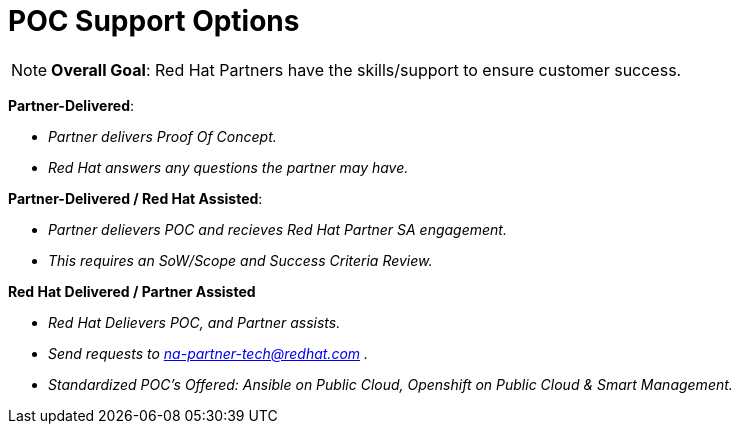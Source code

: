 = POC Support Options




NOTE: **Overall Goal**: Red Hat Partners have the skills/support to ensure customer success.

**Partner-Delivered**: 
==============================
- _Partner delivers Proof Of Concept._
==================================
- _Red Hat answers any questions the partner may have._

**Partner-Delivered / Red Hat Assisted**: 
========================================
- _Partner delievers POC and recieves Red Hat Partner SA engagement._
========================================
- _This requires an SoW/Scope and Success Criteria Review._

**Red Hat Delivered / Partner Assisted**
================================
- _Red Hat Delievers POC, and Partner assists._
==========================
- _Send requests to mailto:na-partner-tech@redhat.com?subject=[na-partner-tech@redhat.com] ._
====================================
- _Standardized POC's Offered: Ansible on Public Cloud, Openshift on Public Cloud & Smart Management._
